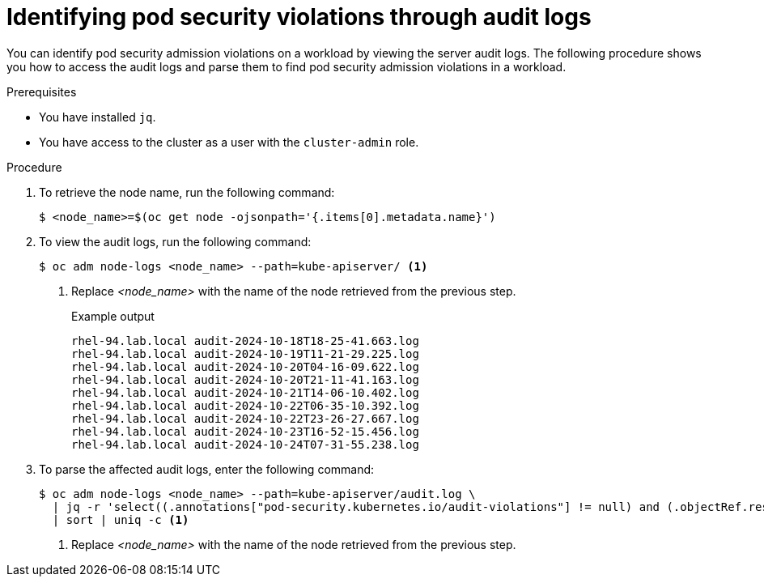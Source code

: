 // Module included in the following assemblies:
//
//microshift_troubleshooting/microshift-audit-logs.adoc

:_mod-docs-content-type: PROCEDURE
[id="microshift-security-context-constraints-alert-eval_{context}"]
= Identifying pod security violations through audit logs

You can identify pod security admission violations on a workload by viewing the server audit logs. The following procedure shows you how to access the audit logs and parse them to find pod security admission violations in a workload.

.Prerequisites

* You have installed `jq`.
* You have access to the cluster as a user with the `cluster-admin` role.

.Procedure

. To retrieve the node name, run the following command:
+
[source,terminal]
----
$ <node_name>=$(oc get node -ojsonpath='{.items[0].metadata.name}')
----
//output example?

. To view the audit logs, run the following command:
+
[source,terminal]
----
$ oc adm node-logs <node_name> --path=kube-apiserver/ <1>
----
<1> Replace _<node_name>_ with the name of the node retrieved from the previous step.
+
.Example output
[source,terminal]
----
rhel-94.lab.local audit-2024-10-18T18-25-41.663.log
rhel-94.lab.local audit-2024-10-19T11-21-29.225.log
rhel-94.lab.local audit-2024-10-20T04-16-09.622.log
rhel-94.lab.local audit-2024-10-20T21-11-41.163.log
rhel-94.lab.local audit-2024-10-21T14-06-10.402.log
rhel-94.lab.local audit-2024-10-22T06-35-10.392.log
rhel-94.lab.local audit-2024-10-22T23-26-27.667.log
rhel-94.lab.local audit-2024-10-23T16-52-15.456.log
rhel-94.lab.local audit-2024-10-24T07-31-55.238.log
----

. To parse the affected audit logs, enter the following command:
+
[source,terminal]
----
$ oc adm node-logs <node_name> --path=kube-apiserver/audit.log \
  | jq -r 'select((.annotations["pod-security.kubernetes.io/audit-violations"] != null) and (.objectRef.resource=="pods")) | .objectRef.namespace + " " + .objectRef.name + " " + .objectRef.resource' \
  | sort | uniq -c <1>
----
<1> Replace _<node_name>_ with the name of the node retrieved from the previous step.
